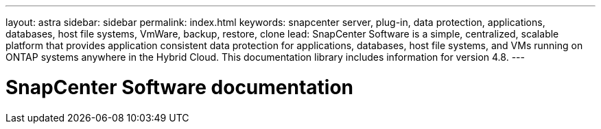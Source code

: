 ---
layout: astra
sidebar: sidebar
permalink: index.html
keywords: snapcenter server, plug-in, data protection, applications, databases, host file systems, VmWare, backup, restore, clone
lead: SnapCenter Software is a simple, centralized, scalable platform that provides application consistent data protection for applications, databases, host file systems, and VMs running on ONTAP systems anywhere in the Hybrid Cloud. This documentation library includes information for version 4.8.
---

= SnapCenter Software documentation
:hardbreaks:
:nofooter:
:icons: font
:linkattrs:
:imagesdir: ./media/
